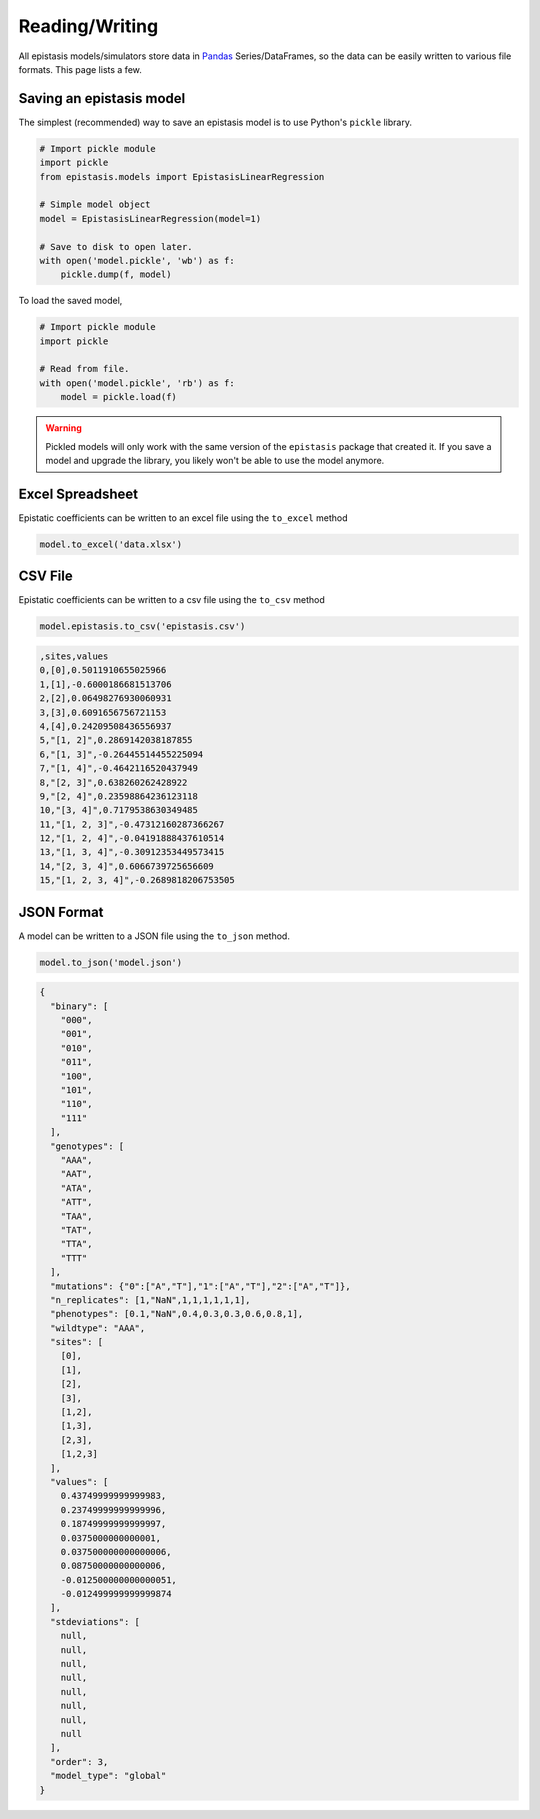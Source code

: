 Reading/Writing
===============

All epistasis models/simulators store data in Pandas_ Series/DataFrames, so the data
can be easily written to various file formats. This page lists a few.

.. _Pandas: http://pandas.pydata.org/

Saving an epistasis model
-------------------------

The simplest (recommended) way to save an epistasis model is to use Python's ``pickle`` library.

.. code-block:: python

  # Import pickle module
  import pickle
  from epistasis.models import EpistasisLinearRegression

  # Simple model object
  model = EpistasisLinearRegression(model=1)

  # Save to disk to open later.
  with open('model.pickle', 'wb') as f:
      pickle.dump(f, model)

To load the saved model,

.. code-block:: python

  # Import pickle module
  import pickle

  # Read from file.
  with open('model.pickle', 'rb') as f:
      model = pickle.load(f)

.. warning::

  Pickled models will only work with the same version of the ``epistasis``
  package that created it. If you save a model and upgrade the library, you likely
  won't be able to use the model anymore.


Excel Spreadsheet
-----------------

Epistatic coefficients can be written to an excel file using the ``to_excel`` method

.. code-block:: python

  model.to_excel('data.xlsx')

.. raw:: html


  <table border="1" class="dataframe">
  <thead>
    <tr style="text-align: right;">
      <th></th>
      <th>sites</th>
      <th>values</th>
    </tr>
  </thead>
  <tbody>
    <tr>
      <th>0</th>
      <td>[0]</td>
      <td>0.501191</td>
    </tr>
    <tr>
      <th>1</th>
      <td>[1]</td>
      <td>-0.600019</td>
    </tr>
    <tr>
      <th>2</th>
      <td>[2]</td>
      <td>0.064983</td>
    </tr>
    <tr>
      <th>3</th>
      <td>[3]</td>
      <td>0.609166</td>
    </tr>
    <tr>
      <th>4</th>
      <td>[4]</td>
      <td>0.242095</td>
    </tr>
    <tr>
      <th>5</th>
      <td>[1, 2]</td>
      <td>0.286914</td>
    </tr>
    <tr>
      <th>6</th>
      <td>[1, 3]</td>
      <td>-0.264455</td>
    </tr>
    <tr>
      <th>7</th>
      <td>[1, 4]</td>
      <td>-0.464212</td>
    </tr>
    <tr>
      <th>8</th>
      <td>[2, 3]</td>
      <td>0.638260</td>
    </tr>
    <tr>
      <th>9</th>
      <td>[2, 4]</td>
      <td>0.235989</td>
    </tr>
    <tr>
      <th>10</th>
      <td>[3, 4]</td>
      <td>0.717954</td>
    </tr>
    <tr>
      <th>11</th>
      <td>[1, 2, 3]</td>
      <td>-0.473122</td>
    </tr>
    <tr>
      <th>12</th>
      <td>[1, 2, 4]</td>
      <td>-0.041919</td>
    </tr>
    <tr>
      <th>13</th>
      <td>[1, 3, 4]</td>
      <td>-0.309124</td>
    </tr>
    <tr>
      <th>14</th>
      <td>[2, 3, 4]</td>
      <td>0.606674</td>
    </tr>
    <tr>
      <th>15</th>
      <td>[1, 2, 3, 4]</td>
      <td>-0.268982</td>
    </tr>
  </tbody>
  </table>


CSV File
--------

Epistatic coefficients can be written to a csv file using the ``to_csv`` method

.. code-block:: python

  model.epistasis.to_csv('epistasis.csv')


.. code-block:: none

  ,sites,values
  0,[0],0.5011910655025966
  1,[1],-0.6000186681513706
  2,[2],0.06498276930060931
  3,[3],0.6091656756721153
  4,[4],0.24209508436556937
  5,"[1, 2]",0.2869142038187855
  6,"[1, 3]",-0.26445514455225094
  7,"[1, 4]",-0.4642116520437949
  8,"[2, 3]",0.638260262428922
  9,"[2, 4]",0.23598864236123118
  10,"[3, 4]",0.7179538630349485
  11,"[1, 2, 3]",-0.47312160287366267
  12,"[1, 2, 4]",-0.04191888437610514
  13,"[1, 3, 4]",-0.30912353449573415
  14,"[2, 3, 4]",0.6066739725656609
  15,"[1, 2, 3, 4]",-0.2689818206753505


JSON Format
-----------

A model can be written to a JSON file using the ``to_json`` method.

.. code-block:: python

  model.to_json('model.json')

.. code-block:: javascript

  {
    "binary": [
      "000",
      "001",
      "010",
      "011",
      "100",
      "101",
      "110",
      "111"
    ],
    "genotypes": [
      "AAA",
      "AAT",
      "ATA",
      "ATT",
      "TAA",
      "TAT",
      "TTA",
      "TTT"
    ],
    "mutations": {"0":["A","T"],"1":["A","T"],"2":["A","T"]},
    "n_replicates": [1,"NaN",1,1,1,1,1,1],
    "phenotypes": [0.1,"NaN",0.4,0.3,0.3,0.6,0.8,1],
    "wildtype": "AAA",
    "sites": [
      [0],
      [1],
      [2],
      [3],
      [1,2],
      [1,3],
      [2,3],
      [1,2,3]
    ],
    "values": [
      0.43749999999999983,
      0.23749999999999996,
      0.18749999999999997,
      0.0375000000000001,
      0.037500000000000006,
      0.08750000000000006,
      -0.012500000000000051,
      -0.012499999999999874
    ],
    "stdeviations": [
      null,
      null,
      null,
      null,
      null,
      null,
      null,
      null
    ],
    "order": 3,
    "model_type": "global"
  }
